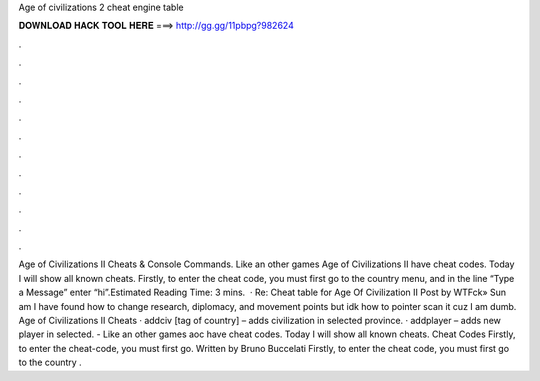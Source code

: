Age of civilizations 2 cheat engine table

𝐃𝐎𝐖𝐍𝐋𝐎𝐀𝐃 𝐇𝐀𝐂𝐊 𝐓𝐎𝐎𝐋 𝐇𝐄𝐑𝐄 ===> http://gg.gg/11pbpg?982624

.

.

.

.

.

.

.

.

.

.

.

.

Age of Civilizations II Cheats & Console Commands. Like an other games Age of Civilizations II have cheat codes. Today I will show all known cheats. Firstly, to enter the cheat code, you must first go to the country menu, and in the line “Type a Message” enter “hi”.Estimated Reading Time: 3 mins.  · Re: Cheat table for Age Of Civilization II Post by WTFck» Sun am I have found how to change research, diplomacy, and movement points but idk how to pointer scan it cuz I am dumb. Age of Civilizations II Cheats · addciv [tag of country] – adds civilization in selected province. · addplayer – adds new player in selected. - Like an other games aoc have cheat codes. Today I will show all known cheats. Cheat Codes Firstly, to enter the cheat-code, you must first go. Written by Bruno Buccelati Firstly, to enter the cheat code, you must first go to the country .